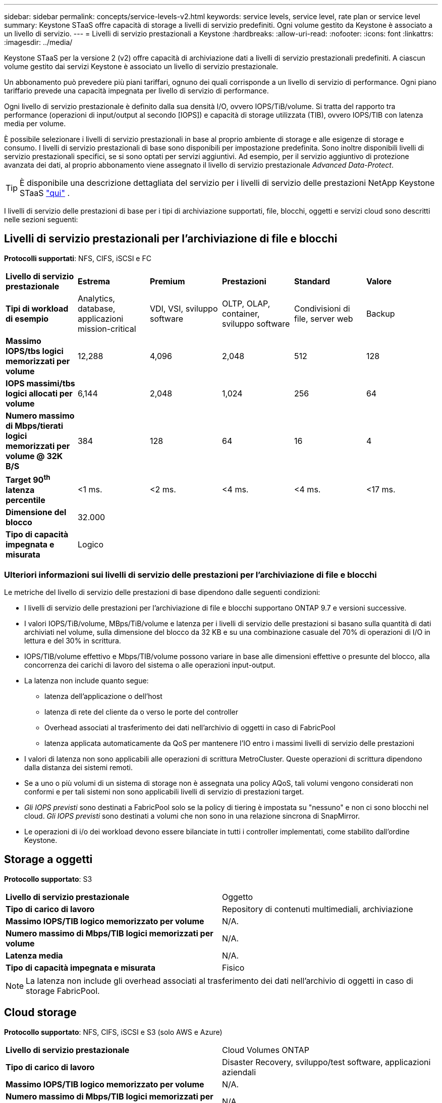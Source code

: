 ---
sidebar: sidebar 
permalink: concepts/service-levels-v2.html 
keywords: service levels, service level, rate plan or service level 
summary: Keystone STaaS offre capacità di storage a livelli di servizio predefiniti. Ogni volume gestito da Keystone è associato a un livello di servizio. 
---
= Livelli di servizio prestazionali a Keystone
:hardbreaks:
:allow-uri-read: 
:nofooter: 
:icons: font
:linkattrs: 
:imagesdir: ../media/


[role="lead"]
Keystone STaaS per la versione 2 (v2) offre capacità di archiviazione dati a livelli di servizio prestazionali predefiniti. A ciascun volume gestito dai servizi Keystone è associato un livello di servizio prestazionale.

Un abbonamento può prevedere più piani tariffari, ognuno dei quali corrisponde a un livello di servizio di performance. Ogni piano tariffario prevede una capacità impegnata per livello di servizio di performance.

Ogni livello di servizio prestazionale è definito dalla sua densità I/O, ovvero IOPS/TiB/volume. Si tratta del rapporto tra performance (operazioni di input/output al secondo [IOPS]) e capacità di storage utilizzata (TIB), ovvero IOPS/TIB con latenza media per volume.

È possibile selezionare i livelli di servizio prestazionali in base al proprio ambiente di storage e alle esigenze di storage e consumo. I livelli di servizio prestazionali di base sono disponibili per impostazione predefinita. Sono inoltre disponibili livelli di servizio prestazionali specifici, se si sono optati per servizi aggiuntivi. Ad esempio, per il servizio aggiuntivo di protezione avanzata dei dati, al proprio abbonamento viene assegnato il livello di servizio prestazionale _Advanced Data-Protect_.


TIP: È disponibile una descrizione dettagliata del servizio per i livelli di servizio delle prestazioni NetApp Keystone STaaS  https://www.netapp.com/services/keystone/terms-and-conditions/["qui"^] .

I livelli di servizio delle prestazioni di base per i tipi di archiviazione supportati, file, blocchi, oggetti e servizi cloud sono descritti nelle sezioni seguenti:



== Livelli di servizio prestazionali per l'archiviazione di file e blocchi

*Protocolli supportati*: NFS, CIFS, iSCSI e FC

|===


| *Livello di servizio prestazionale* | *Estrema* | *Premium* | *Prestazioni* | *Standard* | *Valore* 


| *Tipi di workload di esempio* | Analytics, database, applicazioni mission-critical | VDI, VSI, sviluppo software | OLTP, OLAP, container, sviluppo software | Condivisioni di file, server web | Backup 


| *Massimo IOPS/tbs logici memorizzati per volume* | 12,288 | 4,096 | 2,048 | 512 | 128 


| *IOPS massimi/tbs logici allocati per volume* | 6,144 | 2,048 | 1,024 | 256 | 64 


| *Numero massimo di Mbps/tierati logici memorizzati per volume @ 32K B/S* | 384 | 128 | 64 | 16 | 4 


| *Target 90^th^ latenza percentile* | <1 ms. | <2 ms. | <4 ms. | <4 ms. | <17 ms. 


| *Dimensione del blocco* 5+| 32.000 


| *Tipo di capacità impegnata e misurata* 5+| Logico 
|===


=== Ulteriori informazioni sui livelli di servizio delle prestazioni per l'archiviazione di file e blocchi

Le metriche del livello di servizio delle prestazioni di base dipendono dalle seguenti condizioni:

* I livelli di servizio delle prestazioni per l'archiviazione di file e blocchi supportano ONTAP 9.7 e versioni successive.
* I valori IOPS/TiB/volume, MBps/TiB/volume e latenza per i livelli di servizio delle prestazioni si basano sulla quantità di dati archiviati nel volume, sulla dimensione del blocco da 32 KB e su una combinazione casuale del 70% di operazioni di I/O in lettura e del 30% in scrittura.
* IOPS/TIB/volume effettivo e Mbps/TIB/volume possono variare in base alle dimensioni effettive o presunte del blocco, alla concorrenza dei carichi di lavoro del sistema o alle operazioni input-output.
* La latenza non include quanto segue:
+
** latenza dell'applicazione o dell'host
** latenza di rete del cliente da o verso le porte del controller
** Overhead associati al trasferimento dei dati nell'archivio di oggetti in caso di FabricPool
** latenza applicata automaticamente da QoS per mantenere l'IO entro i massimi livelli di servizio delle prestazioni


* I valori di latenza non sono applicabili alle operazioni di scrittura MetroCluster. Queste operazioni di scrittura dipendono dalla distanza dei sistemi remoti.
* Se a uno o più volumi di un sistema di storage non è assegnata una policy AQoS, tali volumi vengono considerati non conformi e per tali sistemi non sono applicabili livelli di servizio di prestazioni target.
* _Gli IOPS previsti_ sono destinati a FabricPool solo se la policy di tiering è impostata su "nessuno" e non ci sono blocchi nel cloud. _Gli IOPS previsti_ sono destinati a volumi che non sono in una relazione sincrona di SnapMirror.
* Le operazioni di i/o dei workload devono essere bilanciate in tutti i controller implementati, come stabilito dall'ordine Keystone.




== Storage a oggetti

*Protocollo supportato*: S3

|===


| *Livello di servizio prestazionale* | Oggetto 


| *Tipo di carico di lavoro* | Repository di contenuti multimediali, archiviazione 


| *Massimo IOPS/TIB logico memorizzato per volume* | N/A. 


| *Numero massimo di Mbps/TIB logici memorizzati per volume* | N/A. 


| *Latenza media* | N/A. 


| *Tipo di capacità impegnata e misurata* | Fisico 
|===

NOTE: La latenza non include gli overhead associati al trasferimento dei dati nell'archivio di oggetti in caso di storage FabricPool.



== Cloud storage

*Protocollo supportato*: NFS, CIFS, iSCSI e S3 (solo AWS e Azure)

|===


| *Livello di servizio prestazionale* | Cloud Volumes ONTAP 


| *Tipo di carico di lavoro* | Disaster Recovery, sviluppo/test software, applicazioni aziendali 


| *Massimo IOPS/TIB logico memorizzato per volume* | N/A. 


| *Numero massimo di Mbps/TIB logici memorizzati per volume* | N/A. 


| *Latenza media* | N/A. 
|===
[NOTE]
====
* I servizi nativi del cloud, come il calcolo, lo storage, il networking, sono fatturati dai cloud provider.
* Questi servizi dipendono dalle caratteristiche di cloud storage e calcolo.


====
*Informazioni correlate*

* link:../concepts/supported-storage-capacity-v2.html["Capacità di storage supportate"]
* link:..//concepts/metrics-v2.html["Metriche e definizioni utilizzate nei servizi Keystone"]
* link:../concepts/qos.html["Qualità del servizio (QoS) in Keystone"]
* link:../concepts/pricing-v2.html["Prezzo Keystone"]

